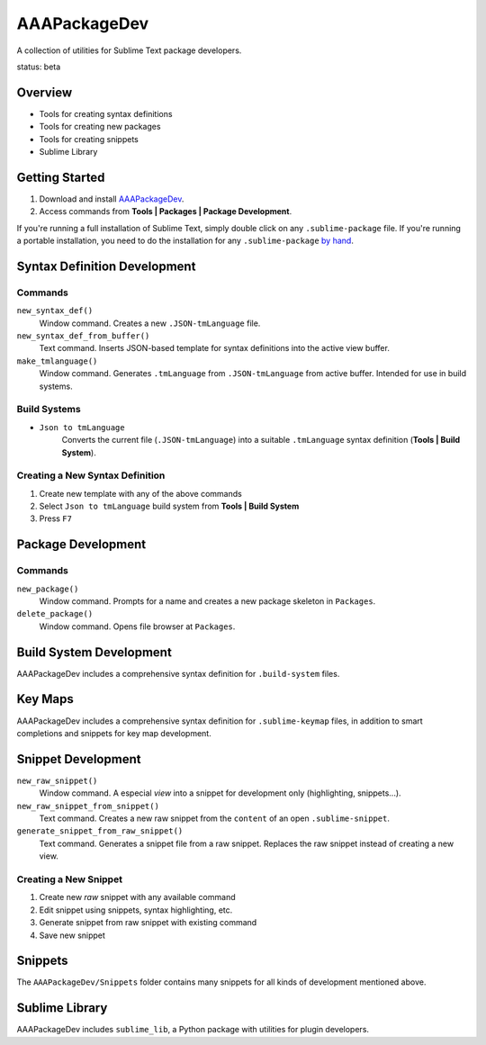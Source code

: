 AAAPackageDev
=============

A collection of utilities for Sublime Text package developers.

status: beta


Overview
********

* Tools for creating syntax definitions
* Tools for creating new packages
* Tools for creating snippets
* Sublime Library


Getting Started
***************

#. Download and install `AAAPackageDev`_.
#. Access commands from **Tools | Packages | Package Development**.

.. _AAAPackageDev: https://bitbucket.org/guillermooo/aaapackagedev/downloads/AAAPackageDev.sublime-package

If you're running a full installation of Sublime Text, simply double click on any ``.sublime-package`` file.
If you're running a portable installation, you need to do the installation for any ``.sublime-package`` `by hand`_.

.. _by hand: http://sublimetext.info/docs/extensibility/packages.html#installation-of-packages-with-sublime-package-archives


Syntax Definition Development
*****************************

Commands
--------

``new_syntax_def()``
	Window command. Creates a new ``.JSON-tmLanguage`` file.

``new_syntax_def_from_buffer()``
	Text command. Inserts JSON-based template for syntax definitions into the
	active view buffer.

``make_tmlanguage()``
	Window command. Generates ``.tmLanguage`` from ``.JSON-tmLanguage`` from
	active buffer. Intended for use in build systems.

Build Systems
-------------

* ``Json to tmLanguage``
	Converts the current file (``.JSON-tmLanguage``) into a suitable ``.tmLanguage``
	syntax definition (**Tools | Build System**).

Creating a New Syntax Definition
------------------------------------

#. Create new template with any of the above commands
#. Select ``Json to tmLanguage`` build system from **Tools | Build System**
#. Press ``F7``


Package Development
*******************

Commands
--------

``new_package()``
	Window command. Prompts for a name and creates a new package skeleton in ``Packages``.

``delete_package()``
	Window command. Opens file browser at ``Packages``.


.. Completions
.. -----------
.. 
.. * sublime text plugin dev (off by default)
.. Will clutter your completions list in any kind of python dev.
.. To turn on, change scope selector so ``source.python``.

Build System Development
************************

AAAPackageDev includes a comprehensive syntax definition for ``.build-system``
files.


Key Maps
********

AAAPackageDev includes a comprehensive syntax definition for ``.sublime-keymap``
files, in addition to smart completions and snippets for key map development.


Snippet Development
*******************

``new_raw_snippet()``
	Window command. A especial *view* into a snippet for development only (highlighting, snippets...).
``new_raw_snippet_from_snippet()``
	Text command. Creates a new raw snippet from the ``content`` of an open ``.sublime-snippet``.
``generate_snippet_from_raw_snippet()``
	Text command. Generates a snippet file from a raw snippet. Replaces the raw snippet instead of creating a new view.

Creating a New Snippet
----------------------

#. Create new *raw* snippet with any available command
#. Edit snippet using snippets, syntax highlighting, etc.
#. Generate snippet from raw snippet with existing command
#. Save new snippet

.. note:
	All generated snippets must be saved before they can be used.


Snippets
********

The ``AAAPackageDev/Snippets`` folder contains many snippets for all kinds of
development mentioned above.


Sublime Library
***************

AAAPackageDev includes ``sublime_lib``, a Python package with utilities for
plugin developers.